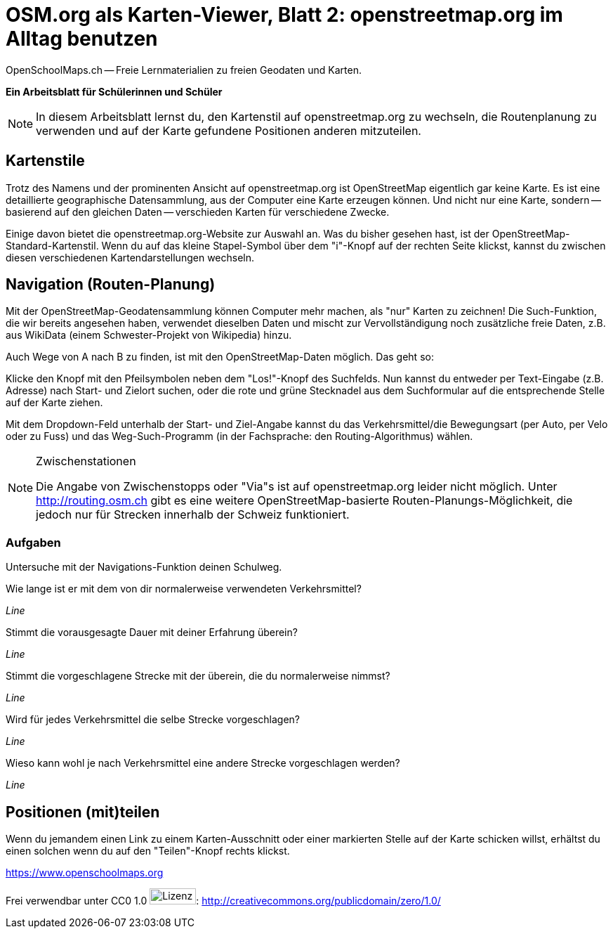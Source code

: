 = OSM.org als Karten-Viewer, Blatt 2: openstreetmap.org im Alltag benutzen
OpenSchoolMaps.ch -- Freie Lernmaterialien zu freien Geodaten und Karten.
//
// HACK: suppress title page.
// See https://github.com/asciidoctor/asciidoctor-pdf/issues/95
ifdef::backend-pdf[:notitle:]

ifdef::backend-pdf[]
[discrete]
= {doctitle}

{author}
endif::[]
// END OF suppress title page HACK

*Ein Arbeitsblatt für Schülerinnen und Schüler*

NOTE: In diesem Arbeitsblatt lernst du, den Kartenstil auf openstreetmap.org zu wechseln, die Routenplanung zu verwenden und auf der Karte gefundene Positionen anderen mitzuteilen.

== Kartenstile

Trotz des Namens und der prominenten Ansicht auf openstreetmap.org ist OpenStreetMap eigentlich gar keine Karte. Es ist eine detaillierte geographische Datensammlung, aus der Computer eine Karte erzeugen können. Und nicht nur eine Karte, sondern -- basierend auf den gleichen Daten -- verschieden Karten für verschiedene Zwecke.

Einige davon bietet die openstreetmap.org-Website zur Auswahl an. Was du bisher gesehen hast, ist der OpenStreetMap-Standard-Kartenstil. Wenn du auf das kleine Stapel-Symbol über dem "i"-Knopf auf der rechten Seite klickst, kannst du zwischen diesen verschiedenen Kartendarstellungen wechseln.

== Navigation (Routen-Planung)

Mit der OpenStreetMap-Geodatensammlung können Computer mehr machen, als "nur" Karten zu zeichnen! Die Such-Funktion, die wir bereits angesehen haben, verwendet dieselben Daten und mischt zur Vervollständigung noch zusätzliche freie Daten, z.B. aus WikiData (einem Schwester-Projekt von Wikipedia) hinzu.

Auch Wege von A nach B zu finden, ist mit den OpenStreetMap-Daten möglich. Das geht so:

Klicke den Knopf mit den Pfeilsymbolen neben dem "Los!"-Knopf des Suchfelds. Nun kannst du entweder per Text-Eingabe (z.B. Adresse) nach Start- und Zielort suchen, oder die rote und grüne Stecknadel aus dem Suchformular auf die entsprechende Stelle auf der Karte ziehen.

Mit dem Dropdown-Feld unterhalb der Start- und Ziel-Angabe kannst du das Verkehrsmittel/die Bewegungsart (per Auto, per Velo oder zu Fuss) und das Weg-Such-Programm (in der Fachsprache: den Routing-Algorithmus) wählen.

.Zwischenstationen
[NOTE]
====
Die Angabe von Zwischenstopps oder "Via"s ist auf openstreetmap.org leider nicht möglich. Unter http://routing.osm.ch gibt es eine weitere OpenStreetMap-basierte Routen-Planungs-Möglichkeit, die jedoch nur für Strecken innerhalb der Schweiz funktioniert.
====

=== Aufgaben

Untersuche mit der Navigations-Funktion deinen Schulweg.

Wie lange ist er mit dem von dir normalerweise verwendeten Verkehrsmittel?

////
(ÖV/Fahrplan-Abfrage wird leider nicht unterstützt.)

Angabe in Metern oder Kilometern
////

_Line_

Stimmt die vorausgesagte Dauer mit deiner Erfahrung überein?

_Line_

Stimmt die vorgeschlagene Strecke mit der überein, die du normalerweise nimmst?

_Line_

Wird für jedes Verkehrsmittel die selbe Strecke vorgeschlagen?

_Line_

Wieso kann wohl je nach Verkehrsmittel eine andere Strecke vorgeschlagen werden?

////
Nicht jedes Verkehrsmittel ist überall erlaubt:
Mit dem Auto darf man nicht durch die Fussgängerzone,
zu Fuss nicht über die Autobahn.

Auch welche Strecke die schnellste ist,
kann von der gewählten Fortbewegungsart abhängen:
Im Auto kann sich ein kleiner Umweg lohnen,
um eine 30er-Zone zu vermeiden. Velofahrerinnen
und Fussgänger werden von einer solchen nicht
ausgebremst.
////

_Line_

== Positionen (mit)teilen

Wenn du jemandem einen Link zu einem Karten-Ausschnitt oder einer markierten Stelle auf der Karte schicken willst, erhältst du einen solchen wenn du auf den "Teilen"-Knopf rechts klickst.

https://www.openschoolmaps.org

Frei verwendbar unter CC0 1.0 image:../../../bilder/license.png[Lizenz, 66, 23]: http://creativecommons.org/publicdomain/zero/1.0/